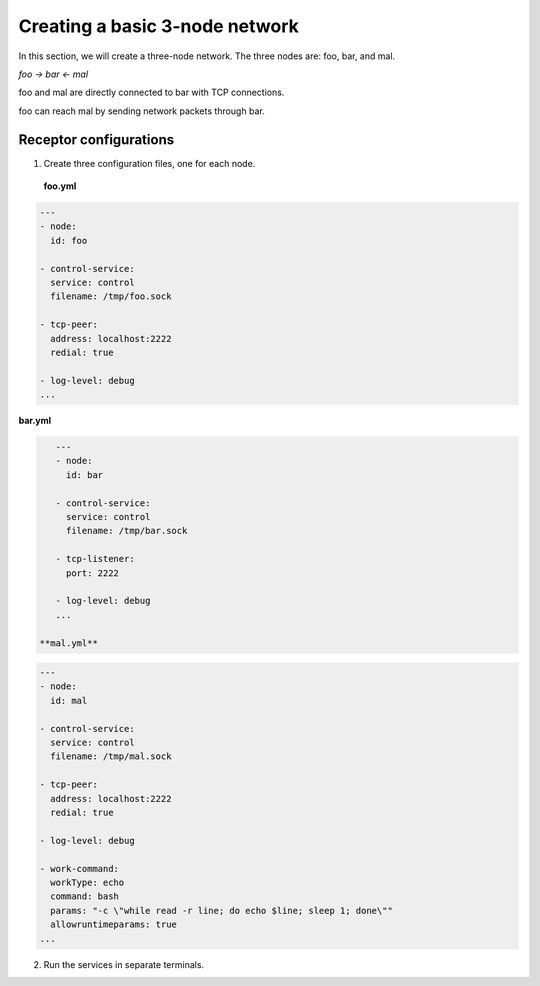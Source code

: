 ###############################
Creating a basic 3-node network
###############################

In this section, we will create a three-node network.
The three nodes are: foo, bar, and mal.

`foo -> bar <- mal`

foo and mal are directly connected to bar with TCP connections.

foo can reach mal by sending network packets through bar.

***********************
Receptor configurations
***********************

1. Create three configuration files, one for each node.
 **foo.yml**

.. code-block:: yaml

    ---
    - node:
      id: foo

    - control-service:
      service: control
      filename: /tmp/foo.sock

    - tcp-peer:
      address: localhost:2222
      redial: true

    - log-level: debug
    ...

**bar.yml**

.. code-block:: yaml

    ---
    - node:
      id: bar

    - control-service:
      service: control
      filename: /tmp/bar.sock

    - tcp-listener:
      port: 2222

    - log-level: debug
    ...

 **mal.yml**

.. code-block:: yaml

    ---
    - node:
      id: mal

    - control-service:
      service: control
      filename: /tmp/mal.sock

    - tcp-peer:
      address: localhost:2222
      redial: true

    - log-level: debug

    - work-command:
      workType: echo
      command: bash
      params: "-c \"while read -r line; do echo $line; sleep 1; done\""
      allowruntimeparams: true
    ...

2. Run the services in separate terminals.

.. code-block: bash

    ./receptor --config foo.yml

.. code-block: bash

    ./receptor --config bar.yml

.. code-block: bash

    ./receptor --config mal.yml

.. seealso::

    :ref: `Configuring Receptor with a config file <https://ansible.readthedocs.io/projects/receptor/en/latest/user_guide/basic_usage.html#configuring-receptor-with-a-config-file>`_
    :ref: `Connecting Nodes <https://ansible.readthedocs.io/projects/receptor/en/latest/user_guide/connecting_nodes.html>`_
